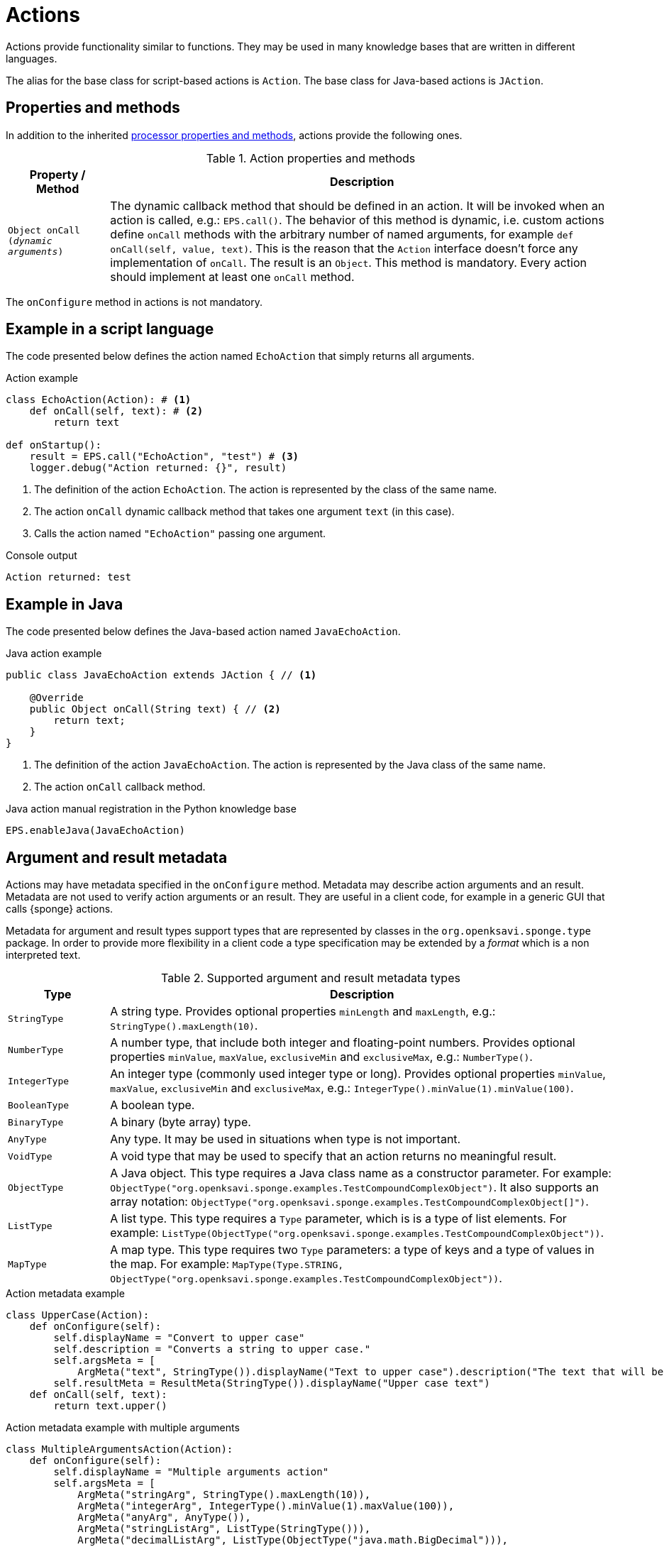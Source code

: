= Actions
Actions provide functionality similar to functions. They may be used in many knowledge bases that are written in different languages.

The alias for the base class for script-based actions is `Action`. The base class for Java-based actions is `JAction`.

== Properties and methods
In addition to the inherited <<processor-methods,processor properties and methods>>, actions provide the following ones.

.Action properties and methods
[cols="1,5"]
|===
|Property / Method |Description

|`Object onCall (_dynamic arguments_)`
|The dynamic callback method that should be defined in an action. It will be invoked when an action is called, e.g.: `EPS.call()`. The behavior of this method is dynamic, i.e. custom actions define `onCall` methods with the arbitrary number of named arguments, for example `def onCall(self, value, text)`. This is the reason that the `Action` interface doesn't force any implementation of `onCall`. The result is an `Object`. This method is mandatory. Every action should implement at least one `onCall` method.
|===

The `onConfigure` method in actions is not mandatory.

== Example in a script language
The code presented below defines the action named `EchoAction` that simply returns all arguments.

.Action example
[source,python]
----
class EchoAction(Action): # <1>
    def onCall(self, text): # <2>
        return text

def onStartup():
    result = EPS.call("EchoAction", "test") # <3>
    logger.debug("Action returned: {}", result)
----
<1> The definition of the action `EchoAction`. The action is represented by the class of the same name.
<2> The action `onCall` dynamic callback method that takes one argument `text` (in this case).
<3> Calls the action named `"EchoAction"` passing one argument.

.Console output
----
Action returned: test
----

== Example in Java
The code presented below defines the Java-based action named `JavaEchoAction`.

.Java action example
[source,java]
----
public class JavaEchoAction extends JAction { // <1>

    @Override
    public Object onCall(String text) { // <2>
        return text;
    }
}
----
<1> The definition of the action `JavaEchoAction`. The action is represented by the Java class of the same name.
<2> The action `onCall` callback method.

.Java action manual registration in the Python knowledge base
[source,python]
----
EPS.enableJava(JavaEchoAction)
----

== Argument and result metadata
Actions may have metadata specified in the `onConfigure` method. Metadata may describe action arguments and an result. Metadata are not used to verify action arguments or an result. They are useful in a client code, for example in a generic GUI that calls {sponge} actions.

Metadata for argument and result types support types that are represented by classes in the `org.openksavi.sponge.type` package. In order to provide more flexibility in a client code a type specification may be extended by a _format_ which is a non interpreted text.

.Supported argument and result metadata types
[cols="1,5"]
|===
|Type |Description

|`StringType`
|A string type. Provides optional properties `minLength` and `maxLength`, e.g.: `StringType().maxLength(10)`.

|`NumberType`
|A number type, that include both integer and floating-point numbers. Provides optional properties `minValue`, `maxValue`, `exclusiveMin` and `exclusiveMax`, e.g.: `NumberType()`.

|`IntegerType`
|An integer type (commonly used integer type or long). Provides optional properties `minValue`, `maxValue`, `exclusiveMin` and `exclusiveMax`, e.g.: `IntegerType().minValue(1).minValue(100)`.

|`BooleanType`
|A boolean type.

|`BinaryType`
|A binary (byte array) type.

|`AnyType`
|Any type. It may be used in situations when type is not important.

|`VoidType`
|A void type that may be used to specify that an action returns no meaningful result.

|`ObjectType`
|A Java object. This type requires a Java class name as a constructor parameter. For example: `ObjectType("org.openksavi.sponge.examples.TestCompoundComplexObject")`. It also supports an array notation: `ObjectType("org.openksavi.sponge.examples.TestCompoundComplexObject[]")`.

|`ListType`
|A list type. This type requires a `Type` parameter, which is is a type of list elements. For example: `ListType(ObjectType("org.openksavi.sponge.examples.TestCompoundComplexObject"))`.

|`MapType`
|A map type. This type requires two `Type` parameters: a type of keys and a type of values in the map. For example: `MapType(Type.STRING, ObjectType("org.openksavi.sponge.examples.TestCompoundComplexObject"))`.
|===

.Action metadata example
[source,python]
----
class UpperCase(Action):
    def onConfigure(self):
        self.displayName = "Convert to upper case"
        self.description = "Converts a string to upper case."
        self.argsMeta = [
            ArgMeta("text", StringType()).displayName("Text to upper case").description("The text that will be converted to upper case.")]
        self.resultMeta = ResultMeta(StringType()).displayName("Upper case text")
    def onCall(self, text):
        return text.upper()
----

.Action metadata example with multiple arguments
[source,python]
----
class MultipleArgumentsAction(Action):
    def onConfigure(self):
        self.displayName = "Multiple arguments action"
        self.argsMeta = [
            ArgMeta("stringArg", StringType().maxLength(10)),
            ArgMeta("integerArg", IntegerType().minValue(1).maxValue(100)),
            ArgMeta("anyArg", AnyType()),
            ArgMeta("stringListArg", ListType(StringType())),
            ArgMeta("decimalListArg", ListType(ObjectType("java.math.BigDecimal"))),
            ArgMeta("stringArrayArg", ObjectType("java.lang.String[]")),
            ArgMeta("javaClassArg", ObjectType("org.openksavi.sponge.examples.TestCompoundComplexObject")),
            ArgMeta("javaClassListArg", ListType(ObjectType("org.openksavi.sponge.examples.TestCompoundComplexObject"))),
            ArgMeta("binaryArg", BinaryType().format("jpg")),
        ]
        self.resultMeta = ResultMeta(BooleanType()).displayName("Boolean result")
    def onCall(self, stringArg, integerArg, anyArg, stringListArg, decimalListArg, stringArrayArg, javaClassArg, javaClassListArg, binaryArg):
        return True
----

For more information see `ArgMeta` and `ResultMeta`.

== Implementing interfaces
Actions may implement additional Java interfaces. It could be used to provide custom behavior of actions.

.Action implementing a Java interface
[source,python]
----
from org.openksavi.sponge.integration.tests.core import TestActionVisibiliy

class EdvancedAction(Action, TestActionVisibiliy): # <1>
    def onCall(self, text):
        return text.upper()
    def isVisible(self, context):
        return context == "day"
----
<1> The Java interface `TestActionVisibiliy` declares only one method `boolean isVisible(Object context)`.

